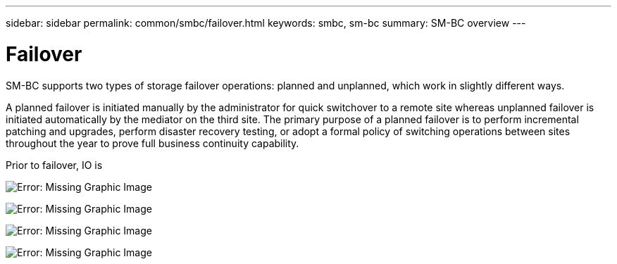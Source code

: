 ---
sidebar: sidebar
permalink: common/smbc/failover.html
keywords: smbc, sm-bc
summary: SM-BC overview
---

= Failover
:hardbreaks:
:nofooter:
:icons: font
:linkattrs:
:imagesdir: ./../media/

[.lead]
SM-BC supports two types of storage failover operations: planned and unplanned, which work in slightly different ways. 

A planned failover is initiated manually by the administrator for quick switchover to a remote site whereas unplanned failover is initiated automatically by the mediator on the third site. The primary purpose of a planned failover is to perform incremental patching and upgrades, perform disaster recovery testing, or adopt a formal policy of switching operations between sites throughout the year to prove full business continuity capability.

Prior to failover, IO is 

image:smbc-failover-1.png[Error: Missing Graphic Image]

image:smbc-failover-2.png[Error: Missing Graphic Image]

image:smbc-failover-3.png[Error: Missing Graphic Image]

image:smbc-failover-4.png[Error: Missing Graphic Image]